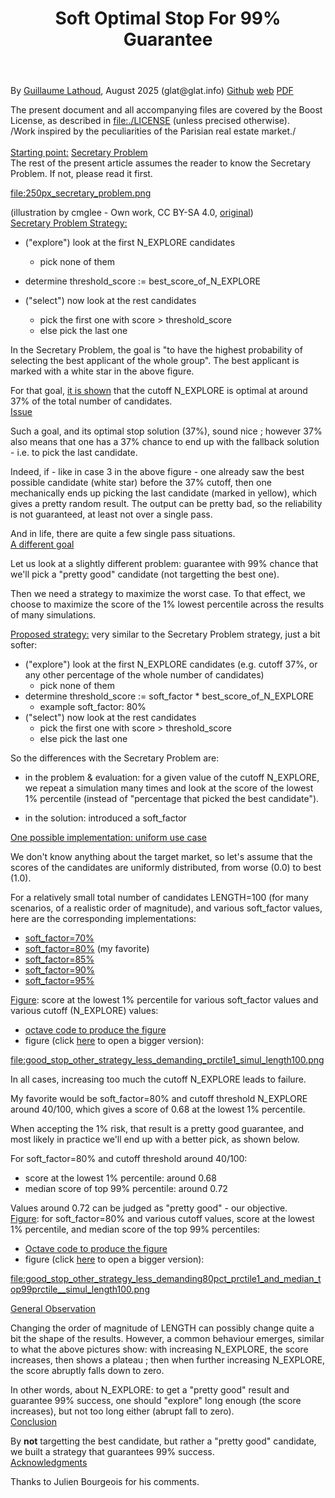 # -*- coding: utf-8 -*-
#+TITLE: Soft Optimal Stop For 99% Guarantee
#+OPTIONS: author:nil date:nil toc:nil ^:nil
#+HTML_HEAD: <link rel="stylesheet" type="text/css" href="README.css" />

By [[https://glat.info][Guillaume Lathoud]], August 2025 (glat@glat.info) [[https://github.com/glathoud/sos99][Github]] [[https://glat.info/sos99/][web]] [[./README.pdf][PDF]]\\


The present document and all accompanying files are covered by the
Boost License, as described in file:./LICENSE (unless precised otherwise).\\

/Work inspired by the peculiarities of the Parisian real estate market./\\
\\

_Starting point:_ [[https://en.wikipedia.org/wiki/Secretary_problem][Secretary Problem]]\\
The rest of the present article assumes the reader to know the
Secretary Problem. If not, please read it first. 

#+ATTR_LATEX: :height 250px
file:250px_secretary_problem.png

(illustration by cmglee - Own work, CC BY-SA 4.0, [[https://commons.wikimedia.org/w/index.php?curid=163173987][original]])\\

_Secretary Problem Strategy:_

 - ("explore") look at the first N_EXPLORE candidates
   - pick none of them

 - determine threshold_score := best_score_of_N_EXPLORE

 - ("select") now look at the rest candidates
   - pick the first one with score > threshold_score
   - else pick the last one

In the Secretary Problem, the goal is "to have the highest
probability of selecting the best applicant of the whole group". The
best applicant is marked with a white star in the above figure.

For that goal, [[https://en.wikipedia.org/wiki/Secretary_problem][it is shown]] that the cutoff N_EXPLORE is optimal at around 37% of the
total number of candidates.\\

_Issue_

Such a goal, and its optimal stop solution (37%), sound nice ;
however 37% also means that one has a 37% chance to end up with the
fallback solution - i.e. to pick the last candidate. 

Indeed, if - like in case 3 in the above figure - one already saw
the best possible candidate (white star) before the 37% cutoff, then
one mechanically ends up picking the last candidate (marked in
yellow), which gives a pretty random result. The output can be
pretty bad, so the reliability is not guaranteed, at least not over
a single pass.

And in life, there are quite a few single pass situations.\\

_A different goal_

Let us look at a slightly different problem: guarantee with 99%
chance that we'll pick a "pretty good" candidate (not targetting the
best one).

Then we need a strategy to maximize the worst case. To that effect, we
choose to maximize the score of the 1% lowest percentile across the results of
many simulations.\\

#+begin_export latex
  \clearpage
#+end_export

_Proposed strategy:_ very similar to the Secretary Problem strategy, just a bit
softer:

 - ("explore") look at the first N_EXPLORE candidates (e.g. cutoff 37%, or any
   other percentage of the whole number of candidates)
   - pick none of them

 - determine threshold_score := soft_factor * best_score_of_N_EXPLORE
   - example soft_factor: 80%

 - ("select") now look at the rest candidates
   - pick the first one with score > threshold_score
   - else pick the last one

So the differences with the Secretary Problem are:

 - in the problem & evaluation: for a given value of the cutoff
   N_EXPLORE, we repeat a simulation many times and look at the score
   of the lowest 1% percentile (instead of "percentage that picked
   the best candidate").

 - in the solution: introduced a soft_factor

_One possible implementation: uniform use case_

We don't know anything about the target market, so let's assume that
the scores of the candidates are uniformly distributed, from worse
(0.0) to best (1.0).

For a relatively small total number of candidates LENGTH=100 (for
many scenarios, of a realistic order of magnitude), and various
soft_factor values, here are the corresponding implementations:

 - [[file:good_stop_other_strategy_less_demanding70pct_prctile1_simul_length100.d][soft_factor=70%]]
 - [[file:good_stop_other_strategy_less_demanding80pct_prctile1_simul_length100.d][soft_factor=80%]] (my favorite)
 - [[file:good_stop_other_strategy_less_demanding85pct_prctile1_simul_length100.d][soft_factor=85%]]
 - [[file:good_stop_other_strategy_less_demanding90pct_prctile1_simul_length100.d][soft_factor=90%]]
 - [[file:good_stop_other_strategy_less_demanding95pct_prctile1_simul_length100.d][soft_factor=95%]]

#+begin_export latex
  \clearpage
#+end_export

_Figure_: score at the lowest 1% percentile for various soft_factor values and various cutoff (N_EXPLORE) values:
 - [[file:good_stop_other_strategy_less_demanding_prctile1_simul_length100.m][octave code to produce the figure]]
 - figure (click [[file:good_stop_other_strategy_less_demanding_prctile1_simul_length100.png][here]] to open a bigger version):
file:good_stop_other_strategy_less_demanding_prctile1_simul_length100.png

In all cases, increasing too much the
cutoff N_EXPLORE leads to failure.

My favorite would be soft_factor=80% and cutoff threshold N_EXPLORE around 40/100,
which gives a score of 0.68 at the lowest 1% percentile.


When accepting the 1% risk, that result is a pretty good guarantee,
and most likely in practice we'll end up with a better pick, as shown below.

#+begin_export latex
  \clearpage
#+end_export

For soft_factor=80% and cutoff threshold around 40/100:
 - score at the  lowest 1% percentile: around 0.68
 - median score of top 99% percentile: around 0.72

Values around 0.72 can be judged as "pretty good" - our objective.\\ 

_Figure_: for soft_factor=80% and various cutoff values, score at the lowest 1% percentile, and median score of the top 99% percentiles:
 - [[file:good_stop_other_strategy_less_demanding80pct_prctile1_and_median_top99prctile__simul_length100.m][Octave code to produce the figure]]
 - figure (click [[file:good_stop_other_strategy_less_demanding80pct_prctile1_and_median_top99prctile__simul_length100.png][here]] to open a bigger version):
file:good_stop_other_strategy_less_demanding80pct_prctile1_and_median_top99prctile__simul_length100.png

#+begin_export latex
  \clearpage
#+end_export

_General Observation_

Changing the order of magnitude of LENGTH can possibly change quite
a bit the shape of the results. However, a common behaviour emerges,
similar to what the above pictures show: with increasing N_EXPLORE, the
score increases, then shows a plateau ; then when further increasing
N_EXPLORE, the score abruptly falls down to zero.

In other words, about N_EXPLORE: to get a "pretty good" result and guarantee 99% success, one
should "explore" long enough (the score increases), but not too long
either (abrupt fall to zero).\\

_Conclusion_

By *not* targetting the best candidate, but rather a "pretty good"
candidate, we built a strategy that guarantees 99% success.\\

_Acknowledgments_

Thanks to Julien Bourgeois for his comments. 


